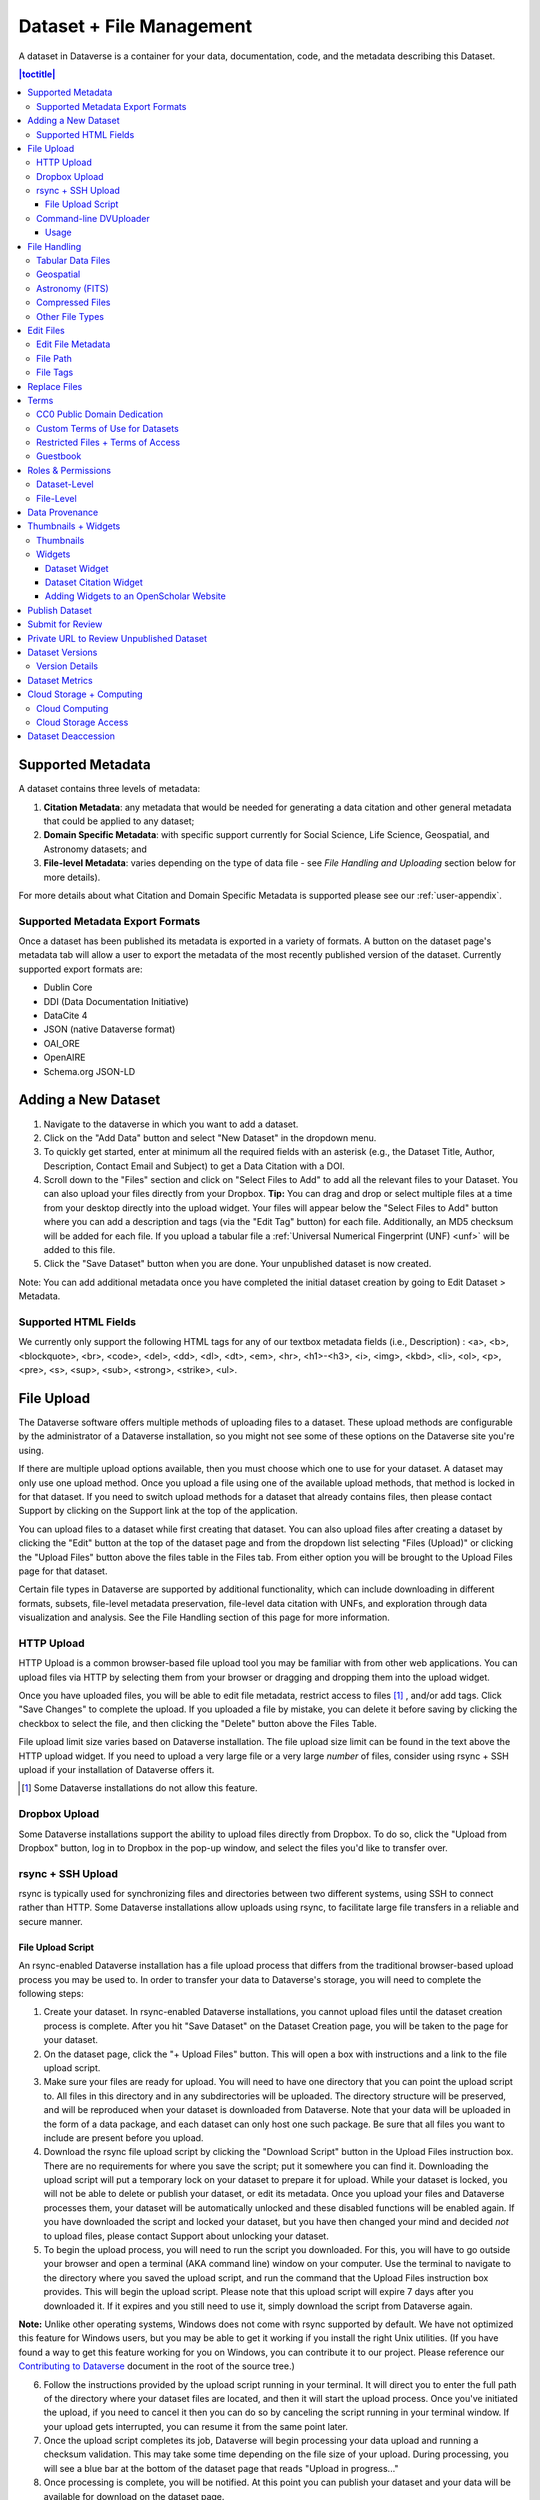 Dataset + File Management
+++++++++++++++++++++++++

A dataset in Dataverse is a container for your data, documentation, code, and the metadata describing this Dataset.

|image1|

.. contents:: |toctitle|
	:local:


Supported Metadata
==================

A dataset contains three levels of metadata: 

#. **Citation Metadata**: any metadata that would be needed for generating a data citation and other general metadata that could be applied to any dataset;
#. **Domain Specific Metadata**: with specific support currently for Social Science, Life Science, Geospatial, and Astronomy datasets; and
#. **File-level Metadata**: varies depending on the type of data file - see *File Handling and Uploading* section below for more details). 

For more details about what Citation and Domain Specific Metadata is supported please see our :ref:`user-appendix`.

.. _metadata-export-formats:

Supported Metadata Export Formats
---------------------------------

Once a dataset has been published its metadata is exported in a variety of formats. A button on the dataset page's metadata tab will allow a user to export the metadata of the most recently published version of the dataset. Currently supported export formats are:

- Dublin Core
- DDI (Data Documentation Initiative)
- DataCite 4
- JSON (native Dataverse format)
- OAI_ORE
- OpenAIRE
- Schema.org JSON-LD

Adding a New Dataset
====================

#. Navigate to the dataverse in which you want to add a dataset. 
#. Click on the "Add Data" button and select "New Dataset" in the dropdown menu.
#. To quickly get started, enter at minimum all the required fields with an asterisk (e.g., the Dataset Title, Author, 
   Description, Contact Email and Subject) to get a Data Citation with a DOI.
#. Scroll down to the "Files" section and click on "Select Files to Add" to add all the relevant files to your Dataset. 
   You can also upload your files directly from your Dropbox. **Tip:** You can drag and drop or select multiple files at a time from your desktop
   directly into the upload widget. Your files will appear below the "Select Files to Add" button where you can add a
   description and tags (via the "Edit Tag" button) for each file. Additionally, an MD5 checksum will be added for each file. If you upload a tabular file a :ref:`Universal Numerical Fingerprint (UNF) <unf>` will be added to this file.
#. Click the "Save Dataset" button when you are done. Your unpublished dataset is now created. 

Note: You can add additional metadata once you have completed the initial dataset creation by going to Edit Dataset > Metadata. 

Supported HTML Fields
---------------------

We currently only support the following HTML tags for any of our textbox metadata fields (i.e., Description) : <a>, <b>, <blockquote>, 
<br>, <code>, <del>, <dd>, <dl>, <dt>, <em>, <hr>, <h1>-<h3>, <i>, <img>, <kbd>, <li>, <ol>, <p>, <pre>, <s>, <sup>, <sub>, 
<strong>, <strike>, <ul>.

File Upload
==============

The Dataverse software offers multiple methods of uploading files to a dataset. These upload methods are configurable by the administrator of a Dataverse installation, so you might not see some of these options on the Dataverse site you're using.

If there are multiple upload options available, then you must choose which one to use for your dataset. A dataset may only use one upload method. Once you upload a file using one of the available upload methods, that method is locked in for that dataset. If you need to switch upload methods for a dataset that already contains files, then please contact Support by clicking on the Support link at the top of the application.

You can upload files to a dataset while first creating that dataset. You can also upload files after creating a dataset by clicking the "Edit" button at the top of the dataset page and from the dropdown list selecting "Files (Upload)" or clicking the "Upload Files" button above the files table in the Files tab. From either option you will be brought to the Upload Files page for that dataset.

Certain file types in Dataverse are supported by additional functionality, which can include downloading in different formats, subsets, file-level metadata preservation, file-level data citation with UNFs, and exploration through data visualization and analysis. See the File Handling section of this page for more information.


HTTP Upload
-----------

HTTP Upload is a common browser-based file upload tool you may be familiar with from other web applications. You can upload files via HTTP by selecting them from your browser or dragging and dropping them into the upload widget.

Once you have uploaded files, you will be able to edit file metadata, restrict access to files [#f1]_ , and/or add tags. Click "Save Changes" to complete the upload. If you uploaded a file by mistake, you can delete it before saving by clicking the checkbox to select the file, and then clicking the "Delete" button above the Files Table.

File upload limit size varies based on Dataverse installation. The file upload size limit can be found in the text above the HTTP upload widget. If you need to upload a very large file or a very large *number* of files, consider using rsync + SSH upload if your installation of Dataverse offers it.

.. [#f1] Some Dataverse installations do not allow this feature.

Dropbox Upload
--------------

Some Dataverse installations support the ability to upload files directly from Dropbox. To do so, click the "Upload from Dropbox" button, log in to Dropbox in the pop-up window, and select the files you'd like to transfer over.

.. _rsync_upload:

rsync + SSH Upload
------------------

rsync is typically used for synchronizing files and directories between two different systems, using SSH to connect rather than HTTP. Some Dataverse installations allow uploads using rsync, to facilitate large file transfers in a reliable and secure manner.

File Upload Script
~~~~~~~~~~~~~~~~~~

An rsync-enabled Dataverse installation has a file upload process that differs from the traditional browser-based upload process you may be used to. In order to transfer your data to Dataverse's storage, you will need to complete the following steps:

1. Create your dataset. In rsync-enabled Dataverse installations, you cannot upload files until the dataset creation process is complete. After you hit "Save Dataset" on the Dataset Creation page, you will be taken to the page for your dataset.

2. On the dataset page, click the "+ Upload Files" button. This will open a box with instructions and a link to the file upload script.

3. Make sure your files are ready for upload. You will need to have one directory that you can point the upload script to. All files in this directory and in any subdirectories will be uploaded. The directory structure will be preserved, and will be reproduced when your dataset is downloaded from Dataverse. Note that your data will be uploaded in the form of a data package, and each dataset can only host one such package. Be sure that all files you want to include are present before you upload.

4. Download the rsync file upload script by clicking the "Download Script" button in the Upload Files instruction box. There are no requirements for where you save the script; put it somewhere you can find it. Downloading the upload script will put a temporary lock on your dataset to prepare it for upload. While your dataset is locked, you will not be able to delete or publish your dataset, or edit its metadata. Once you upload your files and Dataverse processes them, your dataset will be automatically unlocked and these disabled functions will be enabled again. If you have downloaded the script and locked your dataset, but you have then changed your mind and decided *not* to upload files, please contact Support about unlocking your dataset.

5. To begin the upload process, you will need to run the script you downloaded. For this, you will have to go outside your browser and open a terminal (AKA command line) window on your computer. Use the terminal to navigate to the directory where you saved the upload script, and run the command that the Upload Files instruction box provides. This will begin the upload script. Please note that this upload script will expire 7 days after you downloaded it. If it expires and you still need to use it, simply download the script from Dataverse again.

**Note:** Unlike other operating systems, Windows does not come with rsync supported by default. We have not optimized this feature for Windows users, but you may be able to get it working if you install the right Unix utilities. (If you have found a way to get this feature working for you on Windows, you can contribute it to our project. Please reference our `Contributing to Dataverse <https://github.com/IQSS/dataverse/blob/master/CONTRIBUTING.md>`_ document in the root of the source tree.)

6. Follow the instructions provided by the upload script running in your terminal. It will direct you to enter the full path of the directory where your dataset files are located, and then it will start the upload process. Once you've initiated the upload, if you need to cancel it then you can do so by canceling the script running in your terminal window. If your upload gets interrupted, you can resume it from the same point later.

7. Once the upload script completes its job, Dataverse will begin processing your data upload and running a checksum validation. This may take some time depending on the file size of your upload. During processing, you will see a blue bar at the bottom of the dataset page that reads "Upload in progress..." 

8. Once processing is complete, you will be notified. At this point you can publish your dataset and your data will be available for download on the dataset page.

**Note:** A dataset can only hold one data package. If you need to replace the data package in your dataset, contact Support.

Command-line DVUploader
-----------------------

The open-source DVUploader tool is a stand-alone command-line Java application that uses the Dataverse API to upload files to a specified Dataset. Since it can be installed by users, and requires no server-side configuration, it can be used with any Dataverse installation. It is intended as an alternative to uploading files through the Dataverse web interface in situations where the web interface is inconvenient due to the number of files or file locations (spread across multiple directories, mixed with files that have already been uploaded or file types that should be excluded) or the need to automate uploads. Since it uses the Dataverse API, transfers are limited in the same ways as HTTP uploads through the Dataverse web interface in terms of size and performance. The DVUploader logs its activity and can be killed and restarted as desired. If stopped and resumed, it will continue processing from where it left off.

Usage
~~~~~

The DVUploader is open source and is available as source, as a Java jar, and with documentation at https://github.com/IQSS/dataverse-uploader. The DVUploader requires Java 1.8+. Users will need to install Java if they don't already have it and then download the DVUploader-v1.0.0.jar file. Users will need to know the URL of the Dataverse server, the DOI of their existing Dataverse Dataset, and have generated a Dataverse API Key (an option in the user's profile menu). 

Basic usage is to run the command: ::

    java -jar DVUploader-v1.0.0.jar -server=<Dataverse server URL> -did=<Dataset DOI> -key=<User's API Key> <file or directory list>

Additional command line arguments are available to make the DVUploader list what it would do without uploading, limit the number of files it uploads, recurse through sub-directories, verify fixity, exclude files with specific extensions or name patterns, and/or wait longer than 60 seconds for any Dataverse ingest lock to clear (e.g. while the previously uploaded file is processed, as discussed in the File Handling section below). 

DVUploader is a community-developed tool, and its creation was primarily supported by the Texas Digital Library. Further information and support for DVUploader can be sought at `the project's GitHub repository <https://github.com/IQSS/dataverse-uploader>`_ . 

File Handling
=============

Certain file types in Dataverse are supported by additional functionality, which can include downloading in different formats, subsets, file-level metadata preservation, file-level data citation; and exploration through data visualization and analysis. See the sections below for information about special functionality for specific file types.


Tabular Data Files
------------------

Files in certain formats - Stata, SPSS, R, Excel(xlsx) and CSV - may be ingested as tabular data (see "Tabular Data Ingest" section of the User Guide for details). Tabular data files can be further explored and manipulated with `TwoRavens <../user/data-exploration/tworavens.html>`_ - a statistical data exploration application integrated with Dataverse, as well as other :doc:`/installation/external-tools` if they have been enabled in the installation of Dataverse you are using. TwoRavens allows the user to run statistical models, view summary statistics, download subsets of variable vectors and more. To start, click on the "Explore" button, found next to each relevant tabular file (the application will be opened in a new window). To download subsets of variables click on the "Download" button found next to a relevant tabular file and select "Data Subset" in the dropdown menu. You will then be able to create your subset using the interface opened in a new window (this functionality is also provided by the `TwoRavens <../user/data-exploration/tworavens.html>`_ project). See the `TwoRavens documentation section <../user/data-exploration/tworavens.html>`_ for more information.

Additional download options available for tabular data (found in the same drop-down menu under the "Download" button): 

- As tab-delimited data (with the variable names in the first row); 
- The original file uploaded by the user; 
- Saved as R data (if the original file was not in R format); 
- Variable Metadata (as a `DDI Codebook <http://www.ddialliance.org/Specification/DDI-Codebook/>`_ XML file);
- Data File Citation (currently in either RIS, EndNote XML, or BibTeX format); 
- All of the above, as a zipped bundle. 

|image2|

Geospatial
----------

Geospatial `shapefiles <http://en.wikipedia.org/wiki/Shapefile>`_ can be further explored and manipulated through our integration with `WorldMap <../user/data-exploration/worldmap.html>`_, a geospatial data visualization and analysis tool developed by the `Center for Geographic Analysis <http://gis.harvard.edu/>`_ at Harvard University. A shapefile is a set of files, often uploaded/transferred in .zip format.  This set may contain up to 15 files.  A minimum of 3 specific files (.shp, .shx, .dbf) are needed to be a valid shapefile and a 4th file (.prj) is required for WorldMap--or any type of meaningful visualization.

For ingest into Dataverse and connecting to WorldMap, these 4 files are the minimum required:

* .shp - shape format; the feature geometry itself
* .shx - shape index format; a positional index of the feature geometry to allow seeking forwards and backwards quickly
* .dbf - attribute format; columnar attributes for each shape, in dBase IV format
* .prj - projection format; the coordinate system and projection information, a plain text file describing the projection using well-known text format

For a zipped shapefile, we require 4 files with these extensions. Other files may be included within the zipped shapefile, but they are not required: 

* .shp
* .shx 
* .prj 
* .dbf 

For example, if these files were included within a .zip, the “Map Data” button would appear: 

* subway_line.shp 
* subway_line.shx 
* subway_line.prj 
* subway_line.dbf

Once you publish your dataset with your shape files, you will be able to use the "Map Data" button using `GeoConnect <https://github.com/IQSS/geoconnect>`_ to visualize and manipulate these files for users to Explore this geospatial data using the `WorldMap <http://worldmap.harvard.edu/>`__ interface. Please note: In order to map your data file, a copy will be sent to Harvard's `WorldMap <http://worldmap.harvard.edu/>`__ platform. You have the ability to delete any maps, and associated data, from the Harvard WorldMap platform, at any time.

Astronomy (FITS)
----------------

Metadata found in the header section of `Flexible Image Transport System (FITS) files <http://fits.gsfc.nasa.gov/fits_primer.html>`_ are automatically extracted by Dataverse, aggregated and displayed in the Astronomy Domain-Specific Metadata of the Dataset that the file belongs to. This FITS file metadata, is therefore searchable and browsable (facets) at the Dataset-level.

Compressed Files
----------------

Compressed files in .zip format are unpacked automatically. If a .zip file fails to unpack for whatever reason, it will upload as is. If the number of files inside are more than a set limit (1,000 by default, configurable by the Administrator), you will get an error message and the .zip file will upload as is.

If the uploaded .zip file contains a folder structure, Dataverse will keep track of this structure. A file's location within this folder structure is displayed in the file metadata as the File Path. When you download the contents of the dataset, this folder structure will be preserved and files will appear in their original locations. 

These folder names are subject to strict validation rules. Only the following characters are allowed: the alphanumerics, '_', '-', '.' and ' ' (white space). When a zip archive is uploaded, the folder names are automatically sanitized, with any invalid characters replaced by the '.' character. Any sequences of dots are further replaced with a single dot. For example, the folder name ``data&info/code=@137`` will be converted to ``data.info/code.137``. When uploading through the Web UI, the user can change the values further on the edit form presented, before clicking the 'Save' button. 

.. note:: If you upload multiple .zip files to one dataset, any subdirectories that are identical across multiple .zips will be merged together when the user downloads the full dataset.



Other File Types
----------------

There are several advanced options available for certain file types.

- Image files: .jpg, .png, and .tif files are able to be selected as the default thumbnail for a dataset. The selected thumbnail will appear on the search result card for that dataset.
- SPSS files: SPSS files can be tagged with the language they were originally coded in. This is found by clicking on Advanced Options and selecting the language from the list provided.

Edit Files
==========

Edit File Metadata
------------------

Go to the dataset you would like to edit, where you will see the listing of files. Select the files you would like to edit by using either the Select All checkbox or individually selecting files. Next, click the "Edit Files" button above the file table and from the dropdown menu select if you would like to:

- Delete the selected files
- Edit the file metadata (file name, description) for the selected files
- Restrict the selected files
- Unrestrict the selected files (only if the selected files are restricted)
- Add tags to the selected files

You will not have to leave the dataset page to complete these action, except for editing file metadata, which will bring you to the Edit Files page. There you will have to click the "Save Changes" button to apply your edits and return to the dataset page.

If you restrict files, you will also prompted with a popup asking you to fill out the Terms of Access for the files. If Terms of Access already exist, you will be asked to confirm them. Note that some Dataverse installations do not allow for file restrictions.

File Path
---------

The File Path metadata field is Dataverse's way of representing a file's location in a folder structure. When a user uploads a .zip file containing a folder structure, Dataverse automatically fills in the File Path information for each file contained in the .zip. If a user downloads the full dataset or a selection of files from it, they will receive a folder structure with each file positioned according to its File Path.

A file's File Path can be manually added or edited on the Edit Files page. Changing a file's File Path will change its location in the folder structure that is created when a user downloads the full dataset or a selection of files from it.

If there is more than one file in the dataset, and once at least one of them has a non-empty directory path, the Dataset Page will present an option for switching between the traditional table view, and the tree-like view of the files showing the folder structure, as in the example below: 

|image-file-tree-view|

File Tags
---------

File tags are comprised of custom, category (i.e. Documentation, Data, Code) and tabular data tags (i.e. Event, Genomics, Geospatial, Network, Panel, Survey, Time Series). Use the dropdown select menus as well as the custom file tag input to apply these tags to the selected files. There is also a Delete Tags feature that, if checked, will allow you to delete unused file tags within that dataset.

Replace Files
=============

In cases where you would like to revise an existing file rather than add a new one, you can do so using our Replace File feature. This will allow you to track the history of this file across versions of your dataset, both before and after replacing it. This could be useful for updating your data or fixing mistakes in your data. Because replacing a file creates an explicit link between the previous dataset version and the current version, the file replace feature is not available for unpublished dataset drafts. Also note that replacing a file will not automatically carry over that file's metadata, but once the file is replaced then its original metadata can still be found by referencing the previous version of the file under the "Versions" tab of the file page.

To replace a file, go to the file page for that file, click on the "Edit" button, and from the dropdown list select "Replace". This will bring you to the Replace File page, where you can see the metadata for the most recently published version of the file and you can upload your replacement file. Once you have uploaded the replacement file, you can edit its name, description, and tags. When you're finished, click the "Save Changes" button.

After successfully replacing a file, a new dataset draft version will be created. A summary of your actions will be recorded in the "Versions" tab on on both the dataset page and file page. The Versions tab allows you to access all previous versions of the file across all previous versions of your dataset, including the old version of the file before you replaced it.

.. _license-terms:

Terms
=====

Dataset terms can be viewed and edited from the Terms tab of the dataset page, or under the Edit dropdown button of a Dataset. There, you can set up how users can use your data once they have downloaded it (CC0 waiver or custom Terms of Use), how they can access your data if you have files that are restricted (terms of access), and enable a Guestbook for your dataset so that you can track who is using your data and for what purposes. These are explained in further detail below:

CC0 Public Domain Dedication
----------------------------
By default, all new datasets created through Dataverse's web UI are given a `Creative Commons CC0 Public Domain Dedication <https://creativecommons.org/publicdomain/zero/1.0/>`_.

The `Creative Commons <https://creativecommons.org>`_ organization defines a number of `licenses <https://creativecommons.org/licenses/>`_ that allow copyright holders to release their intellectual property more openly, with fewer legal restrictions than standard copyright enforces. Each Creative Commons license typically specifies simple terms for how the IP must be used, reused, shared, and attributed. In addition to these licenses, Creative Commons also provides public domain tools that make it easy to dedicate IP to the public domain. 

In the context of Dataverse, their `CC0 Public Domain Dedication <https://creativecommons.org/share-your-work/public-domain/cc0>`_ allows you to unambiguously waive all copyright control over your data in all jurisdictions worldwide. Data released with CC0 can be freely copied, modified, and distributed (even for commercial purposes) without violating copyright. In most parts of the world, factual data is exempt from copyright anyway, but applying CC0 removes all ambiguity and makes the legal copyright status of the data as clear as possible. Dataverse applies CC0 to datasets by default because it facilitates reuse, extensibility, and long-term preservation of research data by assuring that the data can be safely handled by anyone without fear of potential copyright pitfalls. 

Though CC0 waives a dataset owner's legal copyright controls over the data, it does not exempt Dataverse users from following ethical and professional norms in scholarly communications. The `Dataverse Community Norms <https://dataverse.org/best-practices/dataverse-community-norms>`_ * as well as scientific best practices assert that proper credit should be given via citation. Regardless of whether CC0 has been applied or not, Dataverse users are expected to cite the data they use, giving credit to the data's authors. This expectation applies to both the Dataverse Community and the entire wider scholarly community. 

Additionally, users are still expected to respect access restrictions and other terms applied to CC0 files in Dataverse. Additional restrictions, conditions, and terms can still be compatible with CC0, as CC0 only operates in the realm of copyright, which is rather limited when it comes to data.

If a data owner feels that CC0 is not suitable for their data, they are able to enter custom Terms of Use, as detailed in the following section.

\* **Legal Disclaimer:** these `Community Norms <https://dataverse.org/best-practices/dataverse-community-norms>`_ are not a substitute for the CC0 waiver or custom terms and licenses applicable to each dataset. The Community Norms are not a binding contractual agreement, and that downloading datasets from Dataverse does not create a legal obligation to follow these policies.  

Custom Terms of Use for Datasets
--------------------------------

If you are unable to use the CC0 Public Domain Dedication for your datasets, you may specify your own custom Terms of Use. To do so, select "No, do not apply CC0 - "Public Domain Dedication", and a Terms of Use text box will show up allowing you to enter your own custom terms of use for your dataset. To add more information about the Terms of Use, we have provided fields like Special Permissions, Restrictions, Citation Requirements, etc.

Here is an `example of a Data Usage Agreement <https://dataverse.org/best-practices/sample-dua>`_ for datasets that have de-identified human subject data.

Restricted Files + Terms of Access 
----------------------------------

If you restrict any files in your dataset, you will be prompted by a pop-up to enter Terms of Access for the data. This can also be edited in the Terms tab or selecting Terms in the "Edit" dropdown button in the dataset. You may also allow users to request access for your restricted files by enabling "Request Access". To add more information about the Terms of Access, we have provided fields like Data Access Place, Availability Status, Contact for Access, etc.

**Note:** Some Dataverse installations do not allow for file restriction.

Guestbook
---------

This is where you will enable a particular Guestbook for your dataset, which is setup at the Dataverse-level. For specific instructions please visit the :ref:`Dataset Guestbooks <dataset-guestbooks>` section of the Dataverse Management page.

.. _permissions:

Roles & Permissions
=====================

Dataverse user accounts can be granted roles that define which actions they are allowed to take on specific dataverses, datasets, and/or files. Each role comes with a set of permissions, which define the specific actions that users may take.

Roles and permissions may also be granted to groups. Groups can be defined as a collection of Dataverse user accounts, a collection of IP addresses (e.g. all users of a library's computers), or a collection of all users who log in using a particular institutional login (e.g. everyone who logs in with a particular university's account credentials).

Dataset-Level 
-------------

Admins or curators of a dataset can assign roles and permissions to the users of that dataset. If you are an admin or curator of a dataset, then you can get to the dataset permissions page by clicking the "Edit" button, highlighting "Permissions" from the dropdown list, and clicking "Dataset".

When you access a dataset's permissions page, you will see two sections:

**Users/Groups:** Here you can assign roles to specific users or groups, determining which actions they are permitted to take on your dataset. You can also reference a list of all users who have roles assigned to them for your dataset and remove their roles if you please. Some of the users listed may have roles assigned at the dataverse level, in which case those roles can only be removed from the dataverse permissions page.

**Roles:** Here you can reference a full list of roles that can be assigned to users of your dataset. Each role lists the permissions that it offers.

File-Level
----------

If specific files in your dataset are restricted access, then you can grant specific users or groups access to those files while still keeping them restricted to the general public. If you are an admin or curator of a dataset, then you can get to the file-level permissions page by clicking the "Edit" button, highlighting "Permissions" from the dropdown list, and clicking "File".

When you access a dataset's file-level permissions page, you will see two sections:

**Users/Groups:** Here you can see which users or groups have been granted access to which files. You can click the "Grant Access to Users/Groups" button to see a box where you can grant access to specific files within your dataset to specific users or groups. If any users have requested access to a file in your dataset, you can grant or reject their access request here.

**Restricted Files:** In this section, you can see the same information, but broken down by each individual file in your dataset. For each file, you can click the "Assign Access" button to see a box where you can grant access to that file to specific users or groups.

.. _provenance:

Data Provenance
===============

Data Provenance is a record of where your data came from and how it reached its current form. It describes the origin of a data file, any transformations that have been made to that file, and any persons or organizations associated with that file. A data file's provenance can aid in reproducibility and compliance with legal regulations. Dataverse can help you keep track of your data's provenance. Currently, Dataverse only makes provenance information available to those who have edit permissions on your dataset, but in the near future we plan to expand this feature to make provenance information available to the public. You can track our progress in `this issue <https://github.com/IQSS/dataverse/issues/4346>`_ on the Dataverse GitHub repository.

.. COMMENTED OUT UNTIL PROV FILE DOWNLOAD IS ADDED: , and make it available to those who need it.

Dataverse accepts provenance information in two forms: a *Provenance File* or a free-text *Provenance Description*. You can attach this provenance information to your data files in Dataverse as part of the file upload process, by clicking Edit -> Provenance:

|file-upload-prov-button|

This will open a window where you can add your Provenance File and/or Provenance Description:

|file-upload-prov-window|  

A **Provenance File** is the preferred way of submitting provenance information to Dataverse because it provides a detailed and trustworthy record. Provenance files are typically generated during the process of data analysis, using provenance capture tools like provR, RDataTracker, NoWorkFlow, recordr, or CamFlow.

Once you upload a provenance file, Dataverse will need some additional information in order to accurately connect it to your data file. Once provenance file upload finishes, an input box labeled "Connect entity" will appear under the file. Provenance files contain a list of "entities", which include your data file as well as any objects associated with it (e.g. a chart, a spellchecker, etc.). You will need to tell Dataverse which entity within the provenance file represents your data file. You may type the name of the entity into the box, or click the arrow next to the box and select the entity from a list of all entities in the provenance file. 

For more information on entities and the contents of provenance files, see `the W3C PROV Model Primer  <https://www.w3.org/TR/prov-primer/#intuitive-overview-of-prov>`_.

Once you've uploaded your Provenance File and connected the proper entity, you can hit the Preview button to view the raw JSON of the Provenance File. This can help you confirm that you've uploaded the right file. Be sure to double-check it, because the Provenance File will made *permanent* once it's finalized. At that point you will not be able to *replace*, *remove*, or otherwise *edit* the Provenance File. This ensures that the Provenance File maintains a stable, immutable record of the data file's history. This finalization of the Provenance File happens at different points depending on the status of your data file. If this is a brand new data file that has never been published before, then its associated Provenance File will be made permanent once you publish the dataset. If this data file *has* been published in a previous version of your dataset, then its associated Provenance File will be made permanent as soon as you upload the Provenance File and click "Save Changes" on the warning popup.

.. COMMENTED OUT UNTIL PROV GRAPH IS ADDED:  A **Provenance File** is the preferred way of submitting provenance information to Dataverse, as it allows Dataverse to automatically generate a detailed graph of the data file's provenance. Provenance files are typically generated during the process of data analysis, using provenance capture tools like provR, RDataTracker, NoWorkFlow, recordr, or CamFlow. Each data file in Dataverse can have one provenance file attached to it. Dataverse uses this provenance file to generate a provenance graph that can be viewed under the Provenance tab of the file page. Once you've added your provenance file, you can click the Preview button to make sure it's accurate.

A **Provenance Description** allows you to add more provenance information in addition to or in place of a provenance file. This is a free-text field that allows you to enter any information you feel might be relevant to those interested in learning about the provenance of your data. This might be a good place to describe provenance factors like what operating system you used when working with the data file, what functions or libraries you used, how data was merged into the file, what version of the file you used, etc. The Provenance Description is not as useful or trustworthy as a provenance file, but it can still provide value. Unlike the Provenance File, the Provenance Description is never made permanent: you can always edit, remove, or replace it at any time.

You can return to attach provenance to your data file later on by clicking the "Add + Edit Metadata" button on the file page, and then clicking the "Edit -> Provenance" button.

..	COMMENTED OUT UNTIL PROV TAB IS ADDED: 
..	You can also attach provenance to your data file later on by clicking the "Add Provenance" button on the file page, under the Provenance tab: 
..
..	**(Insert screenshot of Provenance Tab's "Add Provenance button" here, once that functionality is developed)**

.. COMMENTED OUT UNTIL PROV GRAPH IS ADDED: 
.. Once a data file with an attached provenance file is published, you can see a graph of that file's provenance under the Provenance tab on the file page.

.. _thumbnails-widgets:

Thumbnails + Widgets
====================

Thumbnails
----------

Thumbnail images can be assigned to a dataset manually or automatically. The thumbnail for a dataset appears on the search result card for that dataset and on the dataset page itself. If a dataset contains one or more data files that Dataverse recognizes as an image, then one of those images is automatically selected as the dataset thumbnail. 

If you would like to manually select your dataset's thumbnail, you can do so by clicking the "Edit" button on your dataset, and selecting "Thumbnails + Widgets" from the dropdown menu.

On this page, under the Thumbnail tab you will see three possible actions.

**Select Available File:** Click the "Select Thumbnail" button to choose an image from your dataset to use as the dataset thumbnail.

**Upload New File:** Upload an image file from your computer to use as the dataset thumbnail. While by default your thumbnail image is drawn from a file in your dataset, this will allow you to upload a separate image file to use as your dataset thumbnail. This uploaded image file will only be used as the dataset thumbnail; it will not be stored as a data file in your dataset.

**Remove Thumbnail:** If you click the "Remove" button under the thumbnail image, you will remove the dataset's current thumbnail. The Dataset will then revert to displaying a basic default icon as the dataset thumbnail.

When you're finished on this page, be sure to click "Save Changes" to save what you've done.

Note: If you prefer, it is also possible to set an image file in your dataset as your thumbnail by selecting the file, going to Edit Files -> Metadata, and using the "Set Thumbnail" button.

Widgets
-------

The Widgets feature provides you with code for your personal website so your dataset can be displayed. There are two types of Widgets for a dataset: the Dataset Widget and the Dataset Citation Widget. Widgets are found by going to your dataset page, clicking the "Edit" button (the one with the pencil icon) and selecting "Thumbnails + Widgets" from the dropdown menu.

In the Widgets tab, you can copy and paste the code snippets for the widget you would like to add to your website. If you need to adjust the height of the widget on your website, you may do so by editing the `heightPx=500` parameter in the code snippet.

Dataset Widget
~~~~~~~~~~~~~~

The Dataset Widget allows the citation, metadata, files and terms of your dataset to be displayed on your website. When someone downloads a data file in the widget, it will download directly from the datasets on your website. If a file is restricted, they will be directed to your dataverse to log in, instead of logging in through the widget on your site. 

To edit your dataset, you will need to return to the Dataverse repository where the dataset is stored. You can easily do this by clicking on the link that says "Data Stored in (Name) Dataverse" found in the bottom of the widget.

Dataset Citation Widget
~~~~~~~~~~~~~~~~~~~~~~~

The Dataset Citation Widget will provide a citation for your dataset on your personal or project website. Users can download the citation in various formats by using the Cite Data button. The persistent URL in the citation will direct users to the dataset in your dataverse.

Adding Widgets to an OpenScholar Website
~~~~~~~~~~~~~~~~~~~~~~~~~~~~~~~~~~~~~~~~

#. Log in to your OpenScholar website
#. Either build a new page or navigate to the page you would like to use to show the Dataverse widgets.
#. Click on the Settings Cog and select Layout
#. At the top right, select Add New Widget and under Misc. you will see the Dataverse Dataset and the Dataverse Dataset Citation Widgets. Click on the widget you would like to add, fill out the form, and then drag it to where you would like it to display in the page.

Publish Dataset
===============

When you publish a dataset (available to an Admin, Curator, or any custom role which has this level of permission assigned), you make it available to the public so that other users can browse or search for it. Once your dataset is ready to go public, go to your dataset page and click on the "Publish" button on the right hand side of the page. A pop-up will appear to confirm that you are ready to actually Publish since once a dataset is made public it can no longer be unpublished. 

Whenever you edit your dataset, you are able to publish a new version of the dataset. The publish dataset button will reappear whenever you edit the metadata of the dataset or add a file.

Note: Prior to publishing your dataset the Data Citation will indicate that this is a draft but the "DRAFT VERSION" text
will be removed as soon as you Publish.

Submit for Review
=================

If you have a Contributor role (can edit metadata, upload files, and edit files, edit Terms, Guestbook, and Submit datasets for review) in a Dataverse you can submit your dataset for review when you have finished uploading your files and filling in all of the relevant metadata fields. To Submit for Review, go to your dataset and click on the "Submit for Review" button, which is located next to the "Edit" button on the upper-right. Once Submitted for Review: the Admin or Curator for this Dataverse will be notified to review this dataset before they decide to either "Publish" the dataset or "Return to Author". If the dataset is published the contributor will be notified that it is now published. If the dataset is returned to the author, the contributor of this dataset will be notified that they need to make modifications before it can be submitted for review again.

.. _privateurl:

Private URL to Review Unpublished Dataset
=========================================

Creating a Private URL for your dataset allows you to share your dataset (for viewing and downloading of files) before it is published to a wide group of individuals who may not have a user account on Dataverse. Anyone you send the Private URL to will not have to log into Dataverse to view the dataset.

#. Go to your unpublished dataset
#. Select the “Edit” button
#. Select “Private URL” in the dropdown menu
#. In the pop-up select “Create Private URL”
#. Copy the Private URL which has been created for this dataset and it can now be shared with anyone you wish to have access to view or download files in your unpublished dataset.

To disable a Private URL and to revoke access, follow the same steps as above until step #3 when you return to the popup, click the “Disable Private URL” button.

Dataset Versions
================

Versioning is important for long-term research data management where metadata and/or files are updated over time. It is used to track any metadata or file changes (e.g., by uploading a new file, changing file metadata, adding or editing metadata) once you have published your dataset.

|image3|

Once you edit your published dataset a new draft version of this dataset will be created. To publish this new version of your dataset, select the "Publish Dataset" button on the top right side of the page. If you were at version 1 of your dataset, depending on the types of changes you had made, you would be asked to publish your draft as either version 1.1 or version 2.0.

**Important Note:** If you add a file, your dataset will automatically be bumped up to a major version (e.g., if you were at 1.0 you will go to 2.0).

On the Versions tab of a dataset page, there is a versions table that displays the version history of the dataset. You can use the version number links in this table to navigate between the different versions of the dataset, including the unpublished draft version, if you have permission to access it.

There is also a Versions tab on the file page. The versions table for a file displays the same information as the dataset, but the summaries are filtered down to only show the actions related to that file. If a new dataset version were created without any changes to an individual file, that file's version summary for that dataset version would read "No changes associated with this version".

Version Details
---------------

To view exactly what has changed, starting from the originally published version to any subsequent published versions: click the Versions tab on the dataset page to see all versions and changes made for that particular dataset.

Once you have more than one version (this can simply be version 1 and a draft), you can click the "View Details" link next to each summary to learn more about the metadata fields and files that were either added or edited. You can also click the checkboxes to select any two dataset versions, then click the "View Differences" button to open the Version Differences Details popup and compare the differences between them.

.. _dataset-metrics-user:

Dataset Metrics
===============

All installations of Dataverse track file downloads using the Guestbook feature described above and in the :ref:`Dataset Guestbooks <dataset-guestbooks>` section of the Dataverse Management page.

Some installations of Dataverse also have support for metrics at the dataset level for views, file downloads, and citations using Make Data Count standards. For more details on this feature, see the :doc:`/admin/make-data-count` section of the Admin Guide. For the specific API calls, see :ref:`Dataset Metrics <dataset-metrics-api>` in the :doc:`/api/native-api` section of the API Guide.

.. _cloud-storage:

Cloud Storage + Computing
=========================

Dataverse installations can be configured to facilitate cloud-based storage and/or computing (this feature is considered experimental at this time, and some of the kinks are still being worked out). While the default configuration for Dataverse uses a local file system for storing data, a cloud-enabled Dataverse installation can use a Swift object storage database for its data. This allows users to perform computations on data using an integrated cloud computing environment.

Cloud Computing
---------------

The "Compute" button on dataset and file pages will allow you to compute on a single dataset, multiple datasets, or a single file. You can use it to build a compute batch and go directly to the cloud computing environment that is integrated with Dataverse.

Cloud Storage Access
--------------------

If you need to access a dataset in a more flexible way than the Compute button provides, then you can use the Cloud Storage Access box on the dataset page to copy the dataset's container name. This unique identifer can then be used to allow direct access to the dataset.

.. _deaccession:

Dataset Deaccession
===================

.. warning:: It is not recommended that you deaccession a dataset or a version of a dataset. This is a very serious action that should only occur if there is a legal or valid reason for the dataset to no longer be accessible to the public. If you absolutely must deaccession, you can deaccession a version of a dataset or an entire dataset.

To deaccession, go to your published dataset (or add a new one and publish it), click the "Edit" button, and from the dropdown menu select "Deaccession Dataset". If you have multiple versions of a dataset, you can select here which versions you want to deaccession or choose to deaccession the entire dataset.

You must also include a reason as to why this dataset was deaccessioned. Select the most appropriate reason from the dropdown list of options. If you select "Other", you must also provide additional information.

Add more information as to why this was deaccessioned in the free-text box. If the dataset has moved to a different repository or site you are encouraged to include a URL (preferably persistent) for users to continue to be able to access this dataset in the future.

If you deaccession the most recently published version of the dataset but not all versions of the dataset, you may then revisit an earlier version and create a new non-deaccessioned draft for the dataset. For example, imagine you have a version 1 and version 2 of a dataset, both published, and you deaccession version 2. You may then edit version 1 of the dataset and a new draft version will be created.

**Important Note**: A tombstone landing page with the basic citation metadata will always be accessible to the public if they use the persistent URL (Handle or DOI) provided in the citation for that dataset.  Users will not be able to see any of the files or additional metadata that were previously available prior to deaccession.

.. |image1| image:: ./img/DatasetDiagram.png
   :class: img-responsive
.. |image2| image:: ./img/data-download.png
   :class: img-responsive
.. |image3| image:: ./img/data_publishing_version_workflow.png
   :class: img-responsive
.. |file-upload-prov-button| image:: ./img/prov0.png
   :class: img-responsive
.. |file-upload-prov-window| image:: ./img/prov1.png
   :class: img-responsive
.. |image-file-tree-view| image:: ./img/file-tree-view.png
   :class: img-responsive
